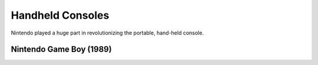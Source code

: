 Handheld Consoles
=================
Nintendo played a huge part in revolutionizing the portable, hand-held console.

Nintendo Game Boy (1989)
------------------------
